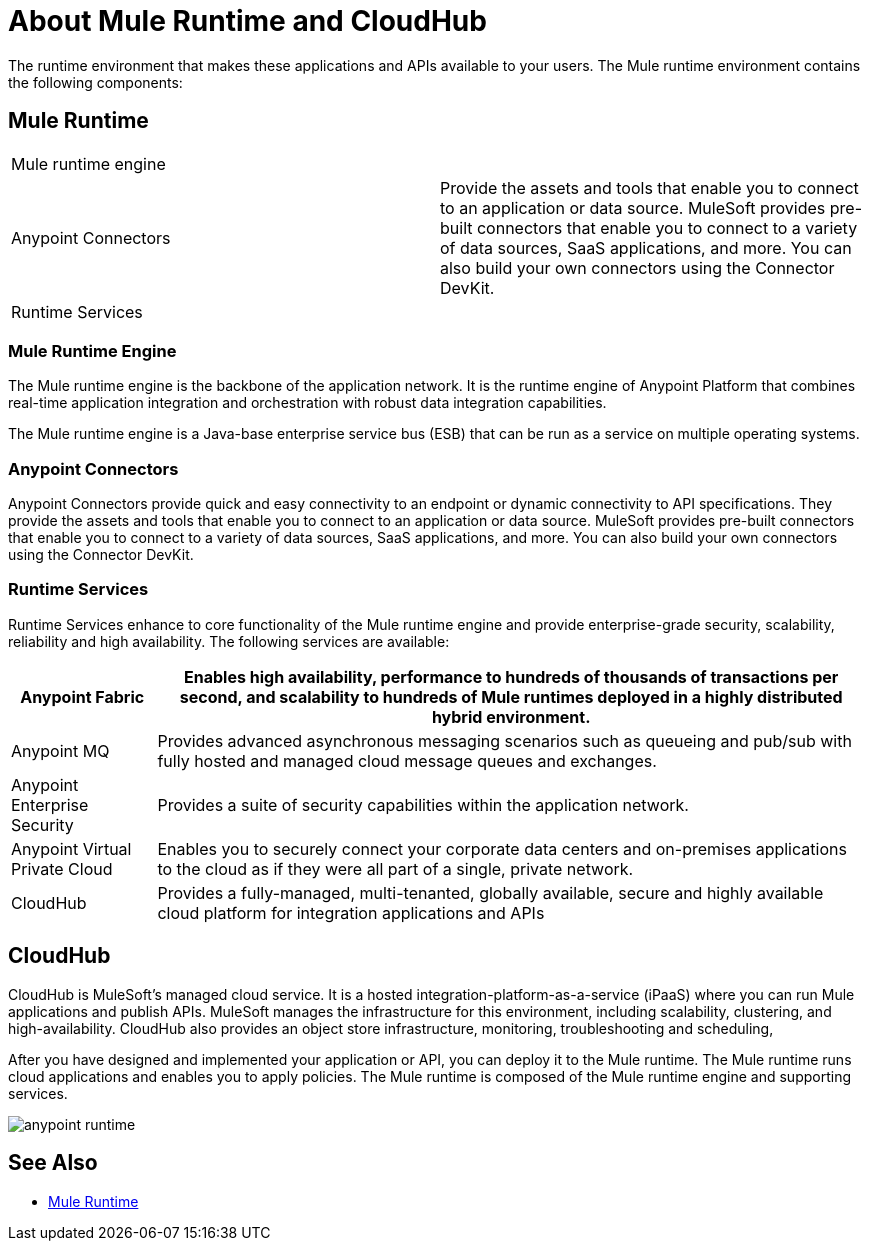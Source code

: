 = About Mule Runtime and CloudHub

The runtime environment that makes these applications and APIs available to your users. The Mule runtime environment contains the following components:


== Mule Runtime

[autowidth.spread]
|===
| Mule runtime engine | 
| Anypoint Connectors | Provide the assets and tools that enable you to connect to an application or data source. MuleSoft provides pre-built connectors that enable you to connect to a variety of data sources, SaaS applications, and more. You can also build your own connectors using the Connector DevKit.
| Runtime Services |
|===

=== Mule Runtime Engine

The Mule runtime engine is the backbone of the application network. It is the runtime engine of Anypoint Platform that combines real-time application integration and orchestration with robust data integration capabilities.

The Mule runtime engine is a Java-base enterprise service bus (ESB) that can be run as a service on multiple operating systems.

=== Anypoint Connectors

Anypoint Connectors provide quick and easy connectivity to an endpoint or dynamic connectivity to API specifications. They provide the assets and tools that enable you to connect to an application or data source. MuleSoft provides pre-built connectors that enable you to connect to a variety of data sources, SaaS applications, and more. You can also build your own connectors using the Connector DevKit.

=== Runtime Services

Runtime Services enhance to core functionality of the Mule runtime engine and provide enterprise­-grade security, scalability, reliability and high availability. The following services are available:

[%header%autowidth.spread]
|===
| Anypoint Fabric | Enables high availability, performance to hundreds of thousands of transactions per second, and scalability to hundreds of Mule runtimes deployed in a highly distributed hybrid environment. 
| Anypoint MQ | Provides advanced asynchronous messaging scenarios such as queueing and pub/sub with fully hosted and managed cloud message queues and exchanges.
| Anypoint Enterprise Security | Provides a suite of security capabilities within the application network.
| Anypoint Virtual Private Cloud | Enables you to securely connect your corporate data centers and on-premises applications to the cloud as if they were all part of a single, private network.
| CloudHub | Provides a fully-managed, multi-tenanted, globally available, secure and highly available cloud platform for integration applications and APIs
|===

== CloudHub

CloudHub is MuleSoft’s managed cloud service. It is a hosted integration-platform-as-a-service (iPaaS) where you can run Mule applications and publish APIs. MuleSoft manages the infrastructure for this environment, including scalability, clustering, and high-availability. CloudHub also provides an object store infrastructure, monitoring, troubleshooting and scheduling,

After you have designed and implemented your application or API, you can deploy it to the Mule runtime. The Mule runtime runs cloud applications and enables you to apply policies. The Mule runtime is composed of the Mule runtime engine and supporting services.

image:anypoint-runtime.png[]



== See Also

* link:/mule-user-guide/v/3.8[Mule Runtime]
